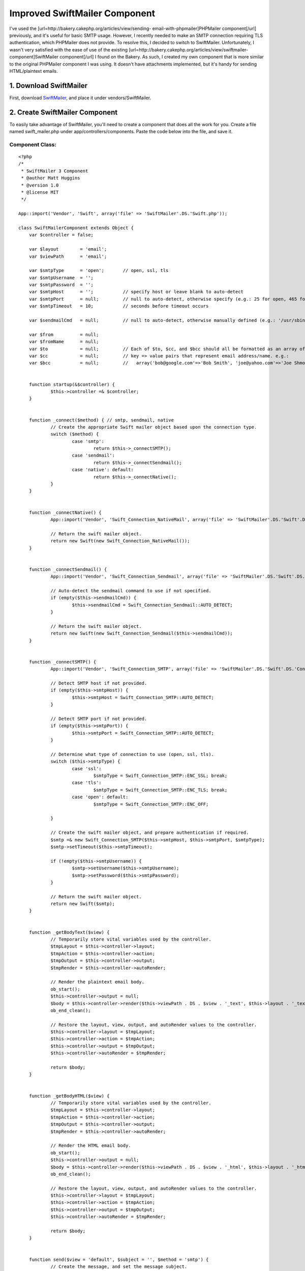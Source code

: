 Improved SwiftMailer Component
==============================

I've used the [url=http://bakery.cakephp.org/articles/view/sending-
email-with-phpmailer]PHPMailer component[/url] previously, and it's
useful for basic SMTP usage. However, I recently needed to make an
SMTP connection requiring TLS authentication, which PHPMailer does not
provide. To resolve this, I decided to switch to SwiftMailer.
Unfortunately, I wasn't very satisfied with the ease of use of the
existing [url=http://bakery.cakephp.org/articles/view/swiftmailer-
component]SwiftMailer component[/url] I found on the Bakery. As such,
I created my own component that is more similar to the original
PHPMailer component I was using. It doesn't have attachments
implemented, but it's handy for sending HTML/plaintext emails.


1. Download SwiftMailer
~~~~~~~~~~~~~~~~~~~~~~~

First, download `SwiftMailer`_, and place it under
vendors/SwiftMailer.


2. Create SwiftMailer Component
~~~~~~~~~~~~~~~~~~~~~~~~~~~~~~~

To easily take advantage of SwiftMailer, you'll need to create a
component that does all the work for you. Create a file named
swift_mailer.php under app/controllers/components. Paste the code
below into the file, and save it.


Component Class:
````````````````

::

    <?php 
    /*
     * SwiftMailer 3 Component
     * @author Matt Huggins
     * @version 1.0
     * @license MIT
     */
    
    App::import('Vendor', 'Swift', array('file' => 'SwiftMailer'.DS.'Swift.php'));
    
    class SwiftMailerComponent extends Object {
    	var $controller = false;
    	
    	var $layout        = 'email';
    	var $viewPath      = 'email';
    	
    	var $smtpType      = 'open';       // open, ssl, tls
    	var $smtpUsername  = '';
    	var $smtpPassword  = '';
    	var $smtpHost      = '';           // specify host or leave blank to auto-detect
    	var $smtpPort      = null;         // null to auto-detect, otherwise specify (e.g.: 25 for open, 465 for ssl, etc.)
    	var $smtpTimeout   = 10;           // seconds before timeout occurs
    	
    	var $sendmailCmd   = null;         // null to auto-detect, otherwise manually defined (e.g.: '/usr/sbin/sendmail -bs')
    	
    	var $from          = null;
    	var $fromName      = null;
    	var $to            = null;         // Each of $to, $cc, and $bcc should all be formatted as an array of
    	var $cc            = null;         // key => value pairs that represent email address/name. e.g.:
    	var $bcc           = null;         //   array('bob@google.com'=>'Bob Smith', 'joe@yahoo.com'=>'Joe Shmoe')
    	
    	
    	function startup(&$controller) {
    		$this->controller =& $controller;
    	}
    	
    	
    	function _connect($method) { // smtp, sendmail, native
    		// Create the appropriate Swift mailer object based upon the connection type.
    		switch ($method) {
    			case 'smtp':
    				return $this->_connectSMTP();
    			case 'sendmail':
    				return $this->_connectSendmail();
    			case 'native': default:
    				return $this->_connectNative();
    		}
    	}
    	
    	
    	function _connectNative() {
    		App::import('Vendor', 'Swift_Connection_NativeMail', array('file' => 'SwiftMailer'.DS.'Swift'.DS.'Connection'.DS.'NativeMail.php'));
    		
    		// Return the swift mailer object.
    		return new Swift(new Swift_Connection_NativeMail());
    	}
    	
    	
    	function _connectSendmail() {
    		App::import('Vendor', 'Swift_Connection_Sendmail', array('file' => 'SwiftMailer'.DS.'Swift'.DS.'Connection'.DS.'Sendmail.php'));
    		
    		// Auto-detect the sendmail command to use if not specified.
    		if (empty($this->sendmailCmd)) {
    			$this->sendmailCmd = Swift_Connection_Sendmail::AUTO_DETECT;
    		}
    		
    		// Return the swift mailer object.
    		return new Swift(new Swift_Connection_Sendmail($this->sendmailCmd));
    	}
    	
    	
    	function _connectSMTP() {
    		App::import('Vendor', 'Swift_Connection_SMTP', array('file' => 'SwiftMailer'.DS.'Swift'.DS.'Connection'.DS.'SMTP.php'));
    		
    		// Detect SMTP host if not provided.
    		if (empty($this->smtpHost)) {
    			$this->smtpHost = Swift_Connection_SMTP::AUTO_DETECT;
    		}
    		
    		// Detect SMTP port if not provided.
    		if (empty($this->smtpPort)) {
    			$this->smtpPort = Swift_Connection_SMTP::AUTO_DETECT;
    		}
    		
    		// Determine what type of connection to use (open, ssl, tls).
    		switch ($this->smtpType) {
    			case 'ssl':
    				$smtpType = Swift_Connection_SMTP::ENC_SSL; break;
    			case 'tls':
    				$smtpType = Swift_Connection_SMTP::ENC_TLS; break;
    			case 'open': default:
    				$smtpType = Swift_Connection_SMTP::ENC_OFF;
    				
    		}
    		
    		// Create the swift mailer object, and prepare authentication if required.
    		$smtp =& new Swift_Connection_SMTP($this->smtpHost, $this->smtpPort, $smtpType);
    		$smtp->setTimeout($this->smtpTimeout);
    		
    		if (!empty($this->smtpUsername)) {
    			$smtp->setUsername($this->smtpUsername);
    			$smtp->setPassword($this->smtpPassword);
    		}
    		
    		// Return the swift mailer object.
    		return new Swift($smtp);
    	}
    	
    	
    	function _getBodyText($view) {
    		// Temporarily store vital variables used by the controller.
    		$tmpLayout = $this->controller->layout;
    		$tmpAction = $this->controller->action;
    		$tmpOutput = $this->controller->output;
    		$tmpRender = $this->controller->autoRender;
    		
    		// Render the plaintext email body.
    		ob_start();
    		$this->controller->output = null;
    		$body = $this->controller->render($this->viewPath . DS . $view . '_text', $this->layout . '_text');
    		ob_end_clean();
    		
    		// Restore the layout, view, output, and autoRender values to the controller.
    		$this->controller->layout = $tmpLayout;
    		$this->controller->action = $tmpAction;
    		$this->controller->output = $tmpOutput;
    		$this->controller->autoRender = $tmpRender;
    		
    		return $body;
    	}
    	
    	
    	function _getBodyHTML($view) {
    		// Temporarily store vital variables used by the controller.
    		$tmpLayout = $this->controller->layout;
    		$tmpAction = $this->controller->action;
    		$tmpOutput = $this->controller->output;
    		$tmpRender = $this->controller->autoRender;
    		
    		// Render the HTML email body.
    		ob_start();
    		$this->controller->output = null;
    		$body = $this->controller->render($this->viewPath . DS . $view . '_html', $this->layout . '_html');
    		ob_end_clean();
    		
    		// Restore the layout, view, output, and autoRender values to the controller.
    		$this->controller->layout = $tmpLayout;
    		$this->controller->action = $tmpAction;
    		$this->controller->output = $tmpOutput;
    		$this->controller->autoRender = $tmpRender;
    		
    		return $body;
    	}
    	
    	
    	function send($view = 'default', $subject = '', $method = 'smtp') {
    		// Create the message, and set the message subject.
    		$message =& new Swift_Message($subject);
    		
    		// Append the HTML and plain text bodies.
    		$bodyHTML = $this->_getBodyHTML($view);
    		$bodyText = $this->_getBodyText($view);
    		
    		$message->attach(new Swift_Message_Part($bodyHTML, "text/html"));
    		$message->attach(new Swift_Message_Part($bodyText, "text/plain"));
    		
    		// Set the from address/name.
    		$from =& new Swift_Address($this->from, $this->fromName);
    		
    		// Create the recipient list.
    		$recipients =& new Swift_RecipientList();
    		
    		// Add all TO recipients.
    		if (!empty($this->to)) {
    			if (is_array($this->to)) {
    				foreach($this->to as $address => $name) {
    					$recipients->addTo($address, $name);
    				}
    			} else {
    				$recipients->addTo($this->to, $this->to);
    			}
    		}
    		
    		// Add all CC recipients.
    		if (!empty($this->cc)) {
    			if (is_array($this->cc)) {
    				foreach($this->cc as $address => $name) {
    					$recipients->addCc($address, $name);
    				}
    			} else {
    				$recipients->addCc($this->cc, $this->cc);
    			}
    		}
    		
    		// Add all BCC recipients.
    		if (!empty($this->bcc)) {
    			if (is_array($this->bcc)) {
    				foreach($this->bcc as $address => $name) {
    					$recipients->addBcc($address, $name);
    				}
    			} else {
    				$recipients->addBcc($this->bcc, $this->bcc);
    			}
    		}
    		
    		// Attempt to send the email.
    		$mailer =& $this->_connect($method);
    		$result = $mailer->send($message, $recipients, $from);
    		$mailer->disconnect();
    		
    		return $result;
    	}
    }
    ?>



3. Create Email Layouts
~~~~~~~~~~~~~~~~~~~~~~~

You will need to create two views for this component to work properly.
By default, the layouts used for emails are "email_html.ctp" and
"email_text.ctp".

Anything you include in "email_html.ctp" will be used as the layout
for HTML content, and anything you include in "email_text.ctp" will be
used as the layout for text content.

IMPORTANT: Make sure you include within each layout wherever the
content should be rendered.


4. Create Email Views
~~~~~~~~~~~~~~~~~~~~~

Similar to the layouts created in the previous step, two views must be
created for each action where you wish to send an email. By default,
these layouts must be placed within an "email" subdirectory within the
current action's view path.

For example, if you allow users to register new accounts within
users_controller.php, and you intend to send an email to each new user
when an account is created, then you'd create files
"register_html.ctp" and "register_text.ctp" within
app/views/users/email.

Similar to standard views, variables can be placed within views.
Sticking with the previous example, you might include the new username
within the email by doing something like the following.



View Template:
``````````````

::

    
    Thanks for joining My Awesome Site, <?php echo $username;?>!

Any variables included within your view can be passed by the
controller's set() method as usual.


5. Prepare the Controller
~~~~~~~~~~~~~~~~~~~~~~~~~

Whichever controllers you're planning to use SwiftMailer in will need
to be updated to reference the component. Within your controller's
$components array, you'll need to add 'SwiftMailer'.


Controller Class:
`````````````````

::

    <?php 
    class MyController extends AppController {
    	var $components= array('SwiftMailer');
    	// ...other class code here...
    }
    ?>



6. Sending Emails
~~~~~~~~~~~~~~~~~

Now that your controller, views, and layouts are ready, you can send
emails. The following is a basic example of the code you'll use to
accomplish this.


Controller Class:
`````````````````

::

    <?php 
    // Default to localhost port 25, no user authentication.
    $this->SwiftMailer->from         = 'webmaster@mysite.com';
    $this->SwiftMailer->fromName     = 'Webmaster';
    $this->SwiftMailer->to           = $this->data['Member']['email'];
    
    $this->set(array(
    	'username' => $this->data['User']['username'],
    	'password' => $this->data['User']['password'],
    ));
    
    if (!$this->SwiftMailer->send('register', 'Thanks for Registering!')) {
    	$this->log('Error sending email "register".', LOG_ERROR);
    }
    ?>

Below is an example of connecting to Gmail, which requires TLS
authentication, a username, and password.


Controller Class:
`````````````````

::

    <?php 
    $this->SwiftMailer->smtpType     = 'tls';
    $this->SwiftMailer->smtpHost     = 'smtp.gmail.com';
    $this->SwiftMailer->smtpPort     = 465;
    $this->SwiftMailer->smtpUsername = 'my_username';
    $this->SwiftMailer->smtpPassword = 'my_password';
    $this->SwiftMailer->from         = 'my_username@gmail.com';
    $this->SwiftMailer->fromName     = 'My Name';
    $this->SwiftMailer->to           = $this->data['Member']['email'];
    
    $this->set(array(
    	'username' => $this->data['User']['username'],
    	'password' => $this->data['User']['password'],
    ));
    
    if (!$this->SwiftMailer->send('register', 'Thanks for Registering!')) {
    	$this->log('Error sending email "register".', LOG_ERROR);
    }
    ?>



7. Additional Notes
~~~~~~~~~~~~~~~~~~~


7.1. Connection Types
`````````````````````

By default, the SwiftMailer component will use an open (plaintext)
connection. Additional options include SSL and TLS. To use these,
simply set the value of smtpType.


Controller Class:
`````````````````

::

    <?php 
    $this->SwiftMailer->smtpType = 'open'; // use plaintext
    $this->SwiftMailer->smtpType = 'ssl';  // use SSL
    $this->SwiftMailer->smtpType = 'tls';  // use TLS
    ?>



7.2. Non-SMTP Alternatives
``````````````````````````

Sending can also be performed in ways other than SMTP. An optional
third parameter included in the send() method allows for sendmail and
native approaches to be used instead of the default.


Controller Class:
`````````````````

::

    <?php 
    $this->SwiftMailer->send('register', 'Thanks for Registering!', 'sendmail');  // use sendmail
    $this->SwiftMailer->send('register', 'Thanks for Registering!', 'native');    // use native
    ?>



7.3. Sending to Multiple Recipients
```````````````````````````````````

Instead of passing a single email address to SwiftMailer, you can
provide an array of key/value pairs representing the address/name
respectively. For example:


Controller Class:
`````````````````

::

    <?php 
    $this->SwiftMailer->to = array(
    	'bob@gmail.com' => 'Bob Smith',
    	'joe@yahoo.com' => 'Joe Schmoe',
    );
    ?>



7.4. Carbon Copying and Blind Carbon Copying
````````````````````````````````````````````

Similarly, single email addresses or arrays of address/name
combinations can be provided to SwiftMailer for the sake of carbon
copying. For Example:


Controller Class:
`````````````````

::

    <?php 
    $this->SwiftMailer->cc  = 'rick@msn.com';
    $this->SwiftMailer->bcc = array(
    	'bob@gmail.com' => 'Bob Smith',
    	'joe@yahoo.com' => 'Joe Schmoe',
    );
    ?>



.. _SwiftMailer: http://www.swiftmailer.org/

.. author:: mhuggins
.. categories:: articles, components
.. tags:: swift mailer,Components

